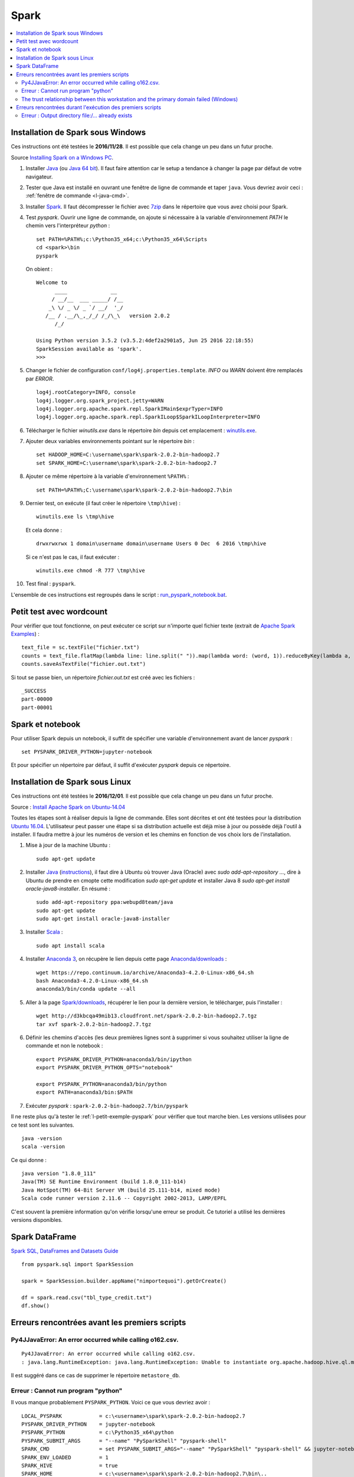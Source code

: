 


Spark
=====

.. contents::
    :local:


Installation de Spark sous Windows
++++++++++++++++++++++++++++++++++

Ces instructions ont été testées le **2016/11/28**.
Il est possible que cela change un peu dans un futur proche.

Source `Installing Spark on a Windows PC <https://www.ukdataservice.ac.uk/media/604421/installing-spark-on-a-windows-pc.pdf>`_.

#. Installer `Java <https://java.com/en/download/>`_ (ou `Java 64 bit <https://java.com/en/download/manual.jsp>`_).
   Il faut faire attention car le setup a tendance à changer la page par défaut de votre navigateur.
#. Tester que Java est installé en ouvrant une fenêtre de ligne de commande et taper ``java``.
   Vous devriez avoir ceci : :ref:`fenêtre de commande <l-java-cmd>`.
#. Installer `Spark <http://spark.apache.org/downloads.html>`_.
   Il faut décompresser le fichier avec `7zip <http://www.7-zip.org/>`_
   dans le répertoire que vous avez choisi pour Spark.
#. Test *pyspark*. Ouvrir une ligne de commande,
   on ajoute si nécessaire à la variable d'environnement *PATH* le chemin vers
   l'interpréteur *python* :
   
   ::
   
        set PATH=%PATH%;c:\Python35_x64;c:\Python35_x64\Scripts
        cd <spark>\bin
        pyspark
        
   On obient :
    
   ::
    
        Welcome to
              ____              __
             / __/__  ___ _____/ /__
            _\ \/ _ \/ _ `/ __/  '_/
           /__ / .__/\_,_/_/ /_/\_\   version 2.0.2
              /_/

        Using Python version 3.5.2 (v3.5.2:4def2a2901a5, Jun 25 2016 22:18:55)
        SparkSession available as 'spark'.
        >>>
        
#. Changer le fichier de configuration ``conf/log4j.properties.template``.
   *INFO* ou *WARN* doivent être remplacés par *ERROR*.

   :: 
    
        log4j.rootCategory=INFO, console
        log4j.logger.org.spark_project.jetty=WARN
        log4j.logger.org.apache.spark.repl.SparkIMain$exprTyper=INFO
        log4j.logger.org.apache.spark.repl.SparkILoop$SparkILoopInterpreter=INFO  

#. Télécharger le fichier *winutils.exe* dans le répertoire *bin* depuis cet emplacement :
   `winutils.exe <https://github.com/steveloughran/winutils/blob/master/hadoop-2.7.1/bin/winutils.exe>`_.
#. Ajouter deux variables environnements pointant sur le répertoire *bin* :

   :: 

        set HADOOP_HOME=C:\username\spark\spark-2.0.2-bin-hadoop2.7
        set SPARK_HOME=C:\username\spark\spark-2.0.2-bin-hadoop2.7
        
#. Ajouter ce même répertoire à la variable d'environnement ``%PATH%`` :

   ::
   
        set PATH=%PATH%;C:\username\spark\spark-2.0.2-bin-hadoop2.7\bin
   
#. Dernier test, on exécute (il faut créer le répertoire ``\tmp\hive``) :

   ::
   
        winutils.exe ls \tmp\hive
        
   Et cela donne :
   
   ::
   
        drwxrwxrwx 1 domain\username domain\username Users 0 Dec  6 2016 \tmp\hive
        
   Si ce n'est pas le cas, il faut exécuter :
   
   ::
   
        winutils.exe chmod -R 777 \tmp\hive
        
#. Test final : ``pyspark``.

L'ensemble de ces instructions est regroupés dans le script :
`run_pyspark_notebook.bat <https://github.com/sdpython/ensae_teaching_cs/blob/master/run_pyspark_notebook.bat>`_.


.. _l-petit-exemple-pyspark:

Petit test avec wordcount
+++++++++++++++++++++++++

Pour vérifier que tout fonctionne, on peut exécuter ce script sur n'importe quel fichier texte
(extrait de `Apache Spark Examples <http://spark.apache.org/examples.html>`_) :

::

    text_file = sc.textFile("fichier.txt")
    counts = text_file.flatMap(lambda line: line.split(" ")).map(lambda word: (word, 1)).reduceByKey(lambda a, b: a + b)
    counts.saveAsTextFile("fichier.out.txt")
    
Si tout se passe bien, un répertoire *fichier.out.txt* est créé avec les fichiers :

::

    _SUCCESS
    part-00000
    part-00001
    
Spark et notebook
+++++++++++++++++
    
Pour utiliser Spark depuis un notebook, il suffit de spécifier une variable d'environnement
avant de lancer *pyspark* :
   
::

    set PYSPARK_DRIVER_PYTHON=jupyter-notebook
    
Et pour spécifier un répertoire par défaut, il suffit d'exécuter `pyspark`
depuis ce répertoire.



Installation de Spark sous Linux
++++++++++++++++++++++++++++++++

Ces instructions ont été testées le **2016/12/01**.
Il est possible que cela change un peu dans un futur proche.

Source : `Install Apache Spark on Ubuntu-14.04 <http://blog.prabeeshk.com/blog/2014/10/31/install-apache-spark-on-ubuntu-14-dot-04/>`_

Toutes les étapes sont à réaliser depuis la ligne de commande.
Elles sont décrites et ont été testées pour la distribution 
`Ubuntu 16.04 <http://releases.ubuntu.com/16.04/>`_.
L'utilisateur peut passer une étape si sa distribution actuelle est
déjà mise à jour ou possède déjà l'outil à installer.
Il faudra mettre à jour les numéros de version et les chemins
en fonction de vos choix lors de l'installation.


#. Mise à jour de la machine Ubuntu : 
  
   ::
   
        sudo apt-get update
        
#. Installer `Java <https://www.java.com/en/>`_ 
   (`instructions <http://www.webupd8.org/2012/09/install-oracle-java-8-in-ubuntu-via-ppa.html>`_),
   il faut dire à Ubuntu où trouver Java (Oracle) avec `sudo add-apt-repository ...`,
   dire à Ubuntu de prendre en cmopte cette modification `sudo apt-get update`
   et installer Java 8 `sudo apt-get install oracle-java8-installer`.
   En résumé :
    
   ::
    
        sudo add-apt-repository ppa:webupd8team/java
        sudo apt-get update
        sudo apt-get install oracle-java8-installer

#. Installer `Scala <https://www.scala-lang.org/>`_ :

   ::
   
        sudo apt install scala
        
#. Installer `Anaconda 3 <https://www.continuum.io/anaconda-overview>`_, 
   on récupère le lien depuis cette page 
   `Anaconda/downloads <https://www.continuum.io/downloads>`_ :

   ::

        wget https://repo.continuum.io/archive/Anaconda3-4.2.0-Linux-x86_64.sh
        bash Anaconda3-4.2.0-Linux-x86_64.sh
        anaconda3/bin/conda update --all
    
#. Aller à la page `Spark/downloads <http://spark.apache.org/downloads.html>`_,
   récupérer le lien pour la dernière version, le télécharger, puis l'installer :
   
   :: 
   
        wget http://d3kbcqa49mib13.cloudfront.net/spark-2.0.2-bin-hadoop2.7.tgz
        tar xvf spark-2.0.2-bin-hadoop2.7.tgz
        
#. Définir les chemins d'accès (les deux premières lignes sont à supprimer si vous souhaitez
   utiliser la ligne de commande et non le notebook :

   ::
   
        export PYSPARK_DRIVER_PYTHON=anaconda3/bin/ipython
        export PYSPARK_DRIVER_PYTHON_OPTS="notebook"

        export PYSPARK_PYTHON=anaconda3/bin/python
        export PATH=anaconda3/bin:$PATH
        
#. Exécuter *pyspark* : ``spark-2.0.2-bin-hadoop2.7/bin/pyspark``
    
    
Il ne reste plus qu'à tester le :ref:`l-petit-exemple-pyspark`
pour vérifier que tout marche bien.
Les versions utilisées pour ce test sont les suivantes.

::

    java -version
    scala -version

Ce qui donne :
    
::

    java version "1.8.0_111"
    Java(TM) SE Runtime Environment (build 1.8.0_111-b14)
    Java HotSpot(TM) 64-Bit Server VM (build 25.111-b14, mixed mode)
    Scala code runner version 2.11.6 -- Copyright 2002-2013, LAMP/EPFL

C'est souvent la première information qu'on vérifie lorsqu'une erreur se produit.
Ce tutoriel a utilisé les dernières versions disponibles.

Spark DataFrame
+++++++++++++++

`Spark SQL, DataFrames and Datasets Guide <http://spark.apache.org/docs/latest/sql-programming-guide.html>`_

::

    from pyspark.sql import SparkSession

    spark = SparkSession.builder.appName("nimportequoi").getOrCreate()
    
    df = spark.read.csv("tbl_type_credit.txt")
    df.show()


Erreurs rencontrées avant les premiers scripts
++++++++++++++++++++++++++++++++++++++++++++++


Py4JJavaError: An error occurred while calling o162.csv.
^^^^^^^^^^^^^^^^^^^^^^^^^^^^^^^^^^^^^^^^^^^^^^^^^^^^^^^^

:: 

    Py4JJavaError: An error occurred while calling o162.csv.
    : java.lang.RuntimeException: java.lang.RuntimeException: Unable to instantiate org.apache.hadoop.hive.ql.metadata.SessionHiveMetaStoreClient"
    
Il est suggéré dans ce cas de supprimer le répertoire ``metastore_db``.

    
    
Erreur : Cannot run program "python"
^^^^^^^^^^^^^^^^^^^^^^^^^^^^^^^^^^^^

Il vous manque probablement ``PYSPARK_PYTHON``.
Voici ce que vous devriez avoir :

::

    LOCAL_PYSPARK            = c:\<username>\spark\spark-2.0.2-bin-hadoop2.7
    PYSPARK_DRIVER_PYTHON    = jupyter-notebook
    PYSPARK_PYTHON           = c:\Python35_x64\python
    PYSPARK_SUBMIT_ARGS      = "--name" "PySparkShell" "pyspark-shell" 
    SPARK_CMD                = set PYSPARK_SUBMIT_ARGS="--name" "PySparkShell" "pyspark-shell" && jupyter-notebook 
    SPARK_ENV_LOADED         = 1
    SPARK_HIVE               = true
    SPARK_HOME               = c:\<username>\spark\spark-2.0.2-bin-hadoop2.7\bin\..
    SPARK_JARS_DIR           = "c:\<username>\spark\spark-2.0.2-bin-hadoop2.7\bin\..\jars"
    SPARK_SCALA_VERSION      = 2.10
    _SPARK_CMD_USAGE         = Usage: bin\pyspark.cmd [options]
    
The trust relationship between this workstation and the primary domain failed (Windows)
^^^^^^^^^^^^^^^^^^^^^^^^^^^^^^^^^^^^^^^^^^^^^^^^^^^^^^^^^^^^^^^^^^^^^^^^^^^^^^^^^^^^^^^

Cette survient lorsqu'on exécute :

::

    sdf = spark.read.csv("data_adult.txt") #, sep="\t", encoding="utf-8")

Cette erreur est un peu mystérieuse à vrai dire. J'ai trouvé ce 
`lien <https://support.microsoft.com/en-us/kb/2771040>`_ qui donne 
une solution sans vraiment expliquer le problème. Dans mon cas, j'ai créé un nouveau compte
sur l'ordinateur et je l'ai supprimé. J'ai redémarré l'ordinateur et cela a disparu.


Erreurs rencontrées durant l'exécution des premiers scripts
+++++++++++++++++++++++++++++++++++++++++++++++++++++++++++

Erreur : Output directory  file:/... already exists
^^^^^^^^^^^^^^^^^^^^^^^^^^^^^^^^^^^^^^^^^^^^^^^^^^^

Spark n'aime pas écrire des données dans un RDD qui existe déjà. 
Il faut le supprimer. Tout dépend de l'environnement où on se trouve, 
sur Hadoop ou en local.
